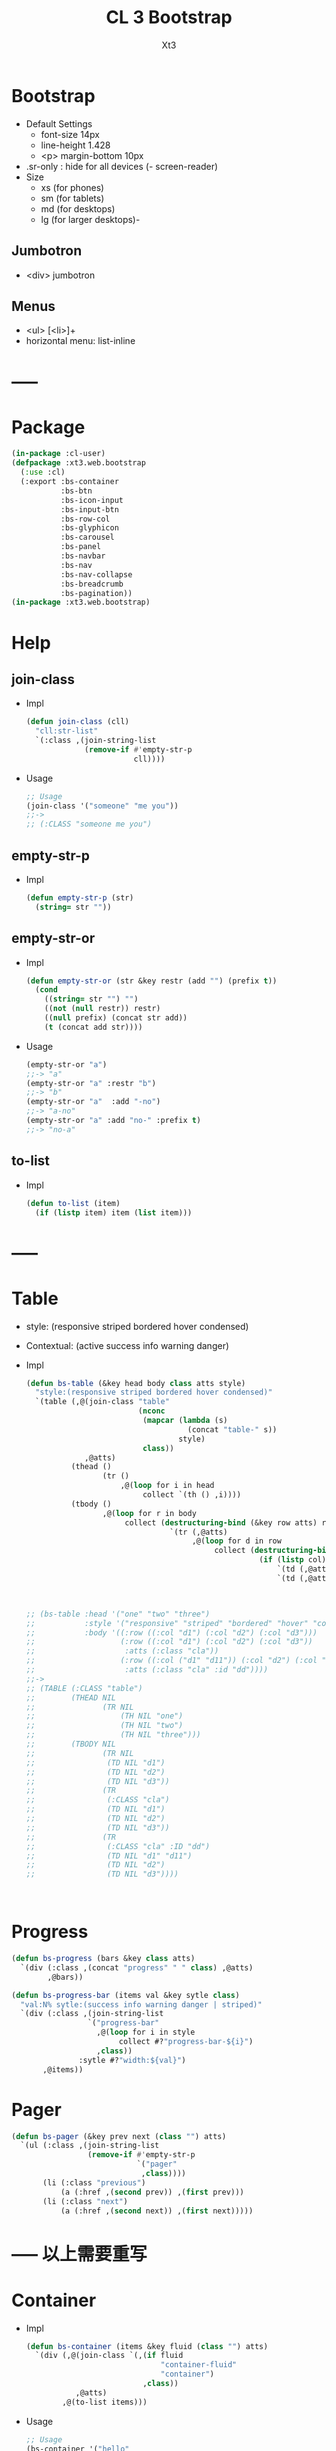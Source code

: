 #+TITLE: CL 3 Bootstrap 
#+AUTHOR: Xt3

* Bootstrap
- Default Settings
  - font-size 14px
  - line-height 1.428
  - <p> margin-bottom 10px
- .sr-only : hide for all devices (- screen-reader)
- Size
  - xs (for phones)
  - sm (for tablets)
  - md (for desktops)
  - lg (for larger desktops)-

** Jumbotron
- <div> jumbotron

** Menus
- <ul> [<li>]+
- horizontal menu: list-inline 
* -----
* Package
#+BEGIN_SRC lisp :tangle yes
(in-package :cl-user)
(defpackage :xt3.web.bootstrap
  (:use :cl)
  (:export :bs-container
           :bs-btn
           :bs-icon-input
           :bs-input-btn
           :bs-row-col
           :bs-glyphicon
           :bs-carousel
           :bs-panel
           :bs-navbar
           :bs-nav
           :bs-nav-collapse
           :bs-breadcrumb
           :bs-pagination))
(in-package :xt3.web.bootstrap)
#+END_SRC
* Help
** join-class
- Impl
  #+BEGIN_SRC lisp :tangle yes
(defun join-class (cll)
  "cll:str-list"
  `(:class ,(join-string-list
             (remove-if #'empty-str-p 
                        cll))))
  #+END_SRC
- Usage
  #+BEGIN_SRC lisp
;; Usage
(join-class '("someone" "me you"))
;;->
;; (:CLASS "someone me you")
  
  #+END_SRC
** empty-str-p
- Impl
  #+BEGIN_SRC lisp :tangle yes
(defun empty-str-p (str)
  (string= str ""))
  #+END_SRC
** empty-str-or
- Impl
  #+BEGIN_SRC lisp :tangle yes
(defun empty-str-or (str &key restr (add "") (prefix t))
  (cond
    ((string= str "") "")
    ((not (null restr)) restr)
    ((null prefix) (concat str add))
    (t (concat add str))))
  #+END_SRC
- Usage
  #+BEGIN_SRC lisp
(empty-str-or "a")
;;-> "a"
(empty-str-or "a" :restr "b")
;;-> "b"
(empty-str-or "a"  :add "-no")
;;-> "a-no"
(empty-str-or "a" :add "no-" :prefix t)
;;-> "no-a"  
  #+END_SRC
** to-list
- Impl
  #+BEGIN_SRC lisp :tangle yes
(defun to-list (item)
  (if (listp item) item (list item)))
  #+END_SRC
* -----
* Table
- style: (responsive striped bordered hover condensed)
- Contextual: (active success info warning danger)
- Impl
  #+BEGIN_SRC lisp
(defun bs-table (&key head body class atts style)
  "style:(responsive striped bordered hover condensed)"
  `(table (,@(join-class "table"
                         (nconc
                          (mapcar (lambda (s)
                                    (concat "table-" s))
                                  style)
                          class))
             ,@atts)
          (thead ()
                 (tr ()
                     ,@(loop for i in head
                          collect `(th () ,i))))
          (tbody ()
                 ,@(loop for r in body
                      collect (destructuring-bind (&key row atts) r
                                `(tr (,@atts)
                                     ,@(loop for d in row
                                          collect (destructuring-bind (&key col atts) d
                                                    (if (listp col)
                                                        `(td (,@atts) ,@col)
                                                        `(td (,@atts) ,col))))))))))



;; (bs-table :head '("one" "two" "three")
;;           :style '("responsive" "striped" "bordered" "hover" "condensed")
;;           :body '((:row ((:col "d1") (:col "d2") (:col "d3")))
;;                   (:row ((:col "d1") (:col "d2") (:col "d3"))
;;                    :atts (:class "cla"))
;;                   (:row ((:col ("d1" "d11")) (:col "d2") (:col "d3"))
;;                    :atts (:class "cla" :id "dd"))))
;;->
;; (TABLE (:CLASS "table")
;;        (THEAD NIL
;;               (TR NIL
;;                   (TH NIL "one")
;;                   (TH NIL "two")
;;                   (TH NIL "three")))
;;        (TBODY NIL
;;               (TR NIL
;;                (TD NIL "d1")
;;                (TD NIL "d2")
;;                (TD NIL "d3"))
;;               (TR
;;                (:CLASS "cla")
;;                (TD NIL "d1")
;;                (TD NIL "d2")
;;                (TD NIL "d3"))
;;               (TR
;;                (:CLASS "cla" :ID "dd")
;;                (TD NIL "d1" "d11")
;;                (TD NIL "d2")
;;                (TD NIL "d3"))))



  #+END_SRC

* Progress
#+BEGIN_SRC lisp
(defun bs-progress (bars &key class atts)
  `(div (:class ,(concat "progress" " " class) ,@atts)
        ,@bars))

(defun bs-progress-bar (items val &key sytle class)
  "val:N% sytle:(success info warning danger | striped)"
  `(div (:class ,(join-string-list
                 `("progress-bar"
                   ,@(loop for i in style
                        collect #?"progress-bar-${i}")
                   ,class))
               :sytle #?"width:${val}")
       ,@items))

#+END_SRC


* Pager
#+BEGIN_SRC lisp
(defun bs-pager (&key prev next (class "") atts)
  `(ul (:class ,(join-string-list
                 (remove-if #'empty-str-p 
                            `("pager"
                             ,class))))
       (li (:class "previous")
           (a (:href ,(second prev)) ,(first prev)))
       (li (:class "next")
           (a (:href ,(second next)) ,(first next)))))

#+END_SRC

* ----- 以上需要重写
* Container
- Impl
  #+BEGIN_SRC lisp :tangle yes
(defun bs-container (items &key fluid (class "") atts)
  `(div (,@(join-class `(,(if fluid
                              "container-fluid"
                              "container")
                          ,class))
           ,@atts)
        ,@(to-list items)))
  #+END_SRC
- Usage
  #+BEGIN_SRC lisp
;; Usage
(bs-container '("hello"
                (h1 () "h1")
                (h3 () "h3"))
              :fluid t
              :class "one two")
;;-> 
;; (DIV
;;  (:CLASS "container-fluid one two")
;;  "hello"
;;  (H1 NIL "h1")
;;  (H3 NIL "h3"))
  #+END_SRC

* Button
- btn
  - (default primary success info warning danger link)
  - (lg md sm xs)
  - block
- active
- disabled

** btn
- Impl
  #+BEGIN_SRC lisp :tangle yes
(defun bs-btn (items &key (class "") atts (style "") (size "") (type "button"))
  "style:(default primary success info warning danger link)
   size:(lg md sm xs)
   type:(button submit)"
  `(button
    (:type ,type
           ,@(join-class `("btn"
                           ,(empty-str-or style :add "btn-")
                           ,(empty-str-or size :add "btn-")
                           ,class))
           ,@atts)
    ,@(to-list items)))
  #+END_SRC
- Usage
  #+BEGIN_SRC lisp
(bs-btn "button" :style "default")
;;-> 
;; (BUTTON (:TYPE "button" :CLASS "btn btn-default") "button")

(bs-btn '("button"
          (p () "btn")) :style "default" :size "sm")
;;-> 
;; (BUTTON
;;  (:TYPE "button"
;;         :CLASS "btn btn-default btn-sm")
;;  "button"
;;  (P NIL "btn"))

  
  #+END_SRC

** Groups
- <div> btn-group
  - (lg sm xs)
  - vertical
  - justified (For <button> must wrap each button in btn-group)
* Input group
** Icon+Input
- Impl
  #+BEGIN_SRC lisp :tangle yes
(defun bs-icon-input (icon id name &key (type "text") (ph name) reverse
(isize "30"))
  (let ((content `((span (:class "input-group-addon")
                         (i (:class ,#?"glyphicon glyphicon-${icon}")))
                   (input (:class "form-control" :id ,id :type ,type :name ,name :placeholder ,ph :size ,isize)))))
    (if reverse (setf content (nreverse content)))
    `(div (:class "input-group")
          ,@content)))
  #+END_SRC
** Input+Btn
- Impl
  #+BEGIN_SRC lisp :tangle yes
(defun bs-input-btn (id name title &key (type "text") (ph name) reverse (btn-style "") (isize "50"))
  (let ((content `((input (:class "form-control" :id ,id :type ,type :name ,name :placeholder ,ph :required "required" :size ,isize))
                   (div (:class "input-group-btn")
                        (button (:type "button"
                                       ,@(join-class `("btn"
                                                       ,(empty-str-or btn-style :add "btn-"))))
                                ,title)))))
    (if reverse (setf content (nreverse content)))
    `(div (:class "input-group")
          ,@content)))
  #+END_SRC
- Usage
  #+BEGIN_SRC lisp
(bs-input-btn "uemail" "uemail" "Subscribe"
               :type "email"
               :btn-style "danger"
               :ph "Email Address")
;;-> 
;; (DIV
;;  (:CLASS "input-group")
;;  (INPUT
;;   (:CLASS "form-control"
;;           :ID "uemail"
;;           :TYPE "email"
;;           :NAME "uemail"
;;           :PLACEHOLDER "Email Address"
;;           :REQUIRED "required"))
;;  (DIV
;;   (:CLASS "input-group-btn")
;;   (BUTTON
;;    (:TYPE "button"
;;           :CLASS "btn btn-danger")
;;    "Subscribe")))  
  #+END_SRC

* Grids
- Impl
  #+BEGIN_SRC lisp :tangle yes
(defun bs-row-col (items &key (class "") atts (w '("md" "xs" "sm" "lg")) )
  `(div (,@(join-class `("row" ,class)) ,@atts)
        ,@(loop for i in items
             collect (destructuring-bind (size content &key (class "") atts) i
                       (let ((att
                              (join-string-list
                               (mapcar (lambda (w s)
                                         (format nil "col-~A-~A" w s))
                                       w
                                       (to-list size)))))
                         `(div (,@(join-class `(,att ,class)) ,@atts)
                               ,@(to-list content)))))))
  #+END_SRC
- Usage
  #+BEGIN_SRC lisp
(bs-row-col '((3 "a")
              (3 ("b"))
              (3 ("c"
                  (h2 () "h2")))
              (3 ("d"))))
;;->
;; (DIV (:CLASS "row")
;;      (DIV (:CLASS "col-md-3") "a")
;;      (DIV (:CLASS "col-md-3") "b")
;;      (DIV (:CLASS "col-md-3")
;;           "c"
;;           (H2 NIL "h2"))
;;      (DIV (:CLASS "col-md-3") "d"))


(bs-row-col '(((3 4) "a")
              ((3 4) "b" :class "one")
              ((6 4) ("c") :atts (:id "ccc")))
            :w '("md" "offset-md"))
;;->
;; (DIV (:CLASS "row")
;;      (DIV (:CLASS "col-md-3 col-offset-md-4")
;;           "a")
;;      (DIV (:CLASS "col-md-3 col-offset-md-4 one")
;;           "b")
;;      (DIV (:CLASS "col-md-6 col-offset-md-4" :ID "ccc")
;;           "c"))

  
  #+END_SRC
* GlyphIcon
- Impl
  #+BEGIN_SRC lisp :tangle yes
(defun bs-glyphicon (style &key (class "") atts)
  `(span (,@(join-class `(,#?"glyphicon glyphicon-${style}"
                             ,class))
            ,@atts)))

  #+END_SRC

* Carousel
- Impl
  #+BEGIN_SRC lisp :tangle yes
(defun bs-carousel (id items &key (class "") atts )
  (let ((ooo) (slides) (count 0))
    (loop for i in items
       do (destructuring-bind (item &key (class "") atts active caption) i
            (push `(li (:data-target ,#?"#${id}"
                                     :class ,(if active "active" "")
                                     :data-slide-to ,count))
                  ooo)
            (incf count)
            (push `(div (,@(join-class `("item"
                                         ,(if active "active" "")
                                         ,class))
                           ,@atts)
                        ,item
                        ,(if caption
                             `(div (:class "carousel-caption") ,@caption)))
                  slides)))
    `(div (,@(join-class `("carousel" ,class))
             :data-ride "carousel"
             :id ,id
             ,@atts)
          ;; ooo 
          (ol (:class "carousel-indicators") ,@(nreverse ooo))
          ;; Slides
          (div (:class "carousel-inner")
               ,@(nreverse slides))
          ;; < >
          ,@(flet ((ctr (side slide title)
                   `(a (:href ,#?"#${id}" 
                              :class ,(concat side " " "carousel-control")
                              :data-slide ,slide)
                       (span (:class ,#?"glyphicon glyphicon-chevron-${side}"))
                       (span (:class "sr-only") ,title))))
            (list (ctr "left" "prev" "Previous")
                  (ctr "right" "next" "Next"))))))
#+END_SRC
- Usage
  #+BEGIN_SRC lisp
(bs-carousel
 "carl"
 '(((img (:src "" :alt "")))
   ((img (:src "" :alt "")) :active t)
   ((img (:src "" :alt ""))
    :caption ((h3 () "h3")
              (p () "pp")))
   ("hh")))
;;-> 
;; (DIV (:CLASS "carousel" :DATA-RIDE "carousel" :ID "carl")
;;      (OL (:CLASS "carousel-indicators")
;;          (LI (:DATA-TARGET "#carl" :CLASS "" :DATA-SLIDE-TO 0))
;;          (LI (:DATA-TARGET "#carl" :CLASS "active" :DATA-SLIDE-TO 1))
;;          (LI (:DATA-TARGET "#carl" :CLASS "" :DATA-SLIDE-TO 2))
;;          (LI (:DATA-TARGET "#carl" :CLASS "" :DATA-SLIDE-TO 3)))
;;      (DIV (:CLASS "carousel-inner")
;;           (DIV (:CLASS "item")
;;                (IMG (:SRC "" :ALT ""))
;;                NIL)
;;           (DIV (:CLASS "item active")
;;                (IMG (:SRC "" :ALT ""))
;;                NIL)
;;           (DIV (:CLASS "item")
;;                (IMG (:SRC "" :ALT ""))
;;                (DIV (:CLASS "carousel-caption")
;;                     (H3 NIL "h3")
;;                     (P NIL "pp")))
;;           (DIV (:CLASS "item") "hh" NIL))
;;      (A (:HREF "#carl" :CLASS "left carousel-control" :DATA-SLIDE "prev")
;;         (SPAN (:CLASS "glyphicon glyphicon-chevron-left"))
;;         (SPAN (:CLASS "sr-only") "Previous"))
;;      (A (:HREF "#carl" :CLASS "right carousel-control" :DATA-SLIDE "next")
;;         (SPAN (:CLASS "glyphicon glyphicon-chevron-right"))
;;         (SPAN (:CLASS "sr-only") "Next")))

  
  #+END_SRC
* Panel
- Impl
  #+BEGIN_SRC lisp :tangle yes
(defun bs-panel (&key header body footer (class "") atts (style ""))
  (flet ((fn (part str)
           (destructuring-bind
                 (item &key (class "") atts) part
             `(div (,@(join-class `(,(concat "panel-" str) ,class)) ,@atts)
                   ,@(to-list item)))))
    `(div (,@(join-class `("panel"
                           ,(empty-str-or style :add "panel-")
                           ,class))
             ,@atts)
          ,(if header (fn header "heading"))
          ,(fn body "body")
          ,(if footer (fn footer "footer")))))
  #+END_SRC
- Usage
  #+BEGIN_SRC lisp
(bs-panel :style "default"
          :header '("Heading")
          :footer '("Footer")
          :body '("Content"))

;;-> 
;; (DIV
;;  (:CLASS "panel panel-default")
;;  (DIV
;;   (:CLASS "panel-heading")
;;   "Heading")
;;  (DIV
;;   (:CLASS "panel-footer")
;;   "Heading")
;;  (DIV
;;   (:CLASS "panel-body")
;;   "Content"))
  #+END_SRC
** Group
- group : <div> panel-group  [<div> panel]+

* Navigation Bars
- <nav> navbar navbar-default [navbar-fixed-[...]]
  - container[-fluid]
    - navbar-header
      - navbar-brand
    - <ul> nav navbar-nav [<li> ..]+
- Impl
  #+BEGIN_SRC lisp :tangle yes
(defun bs-navbar (navs &key brand (class "") atts (style "default") fluid (fixed ""))
  "style:(default inverse) fixed:(top bottom)"
  `(div (,@(join-class `("navbar"
                         ,(empty-str-or style :add "navbar-")
                         ,(empty-str-or fixed :add "navbar-fixed-")
                         ,class))
           ,@atts)
        (div (:class ,(concat "container" (if fluid "-fluid" "")))
             (div (:class "navbar-header")
                  ,@(to-list brand))
             ,@navs)))

(defun bs-nav (items &key (class "") atts (align ""))
  "align:(right left)"
  `(ul (,@(join-class `("nav navbar-nav"
                         ,(empty-str-or align :add "navbar-")
                         ,class)))
        ,@(loop for i in items
             collect
               (destructuring-bind
                     (item &key (class "") atts (href "#") sp) i
                 (if sp
                     item
                     `(li (:class ,class ,@atts)
                          (a (:href ,href)
                             ,@(to-list item))))))))

(defun bs-nav-collapse (target &key (icons 3))
  `(button (:class "navbar-toggle"
                   :type "button"
                   :data-toggle "collapse"
                   :data-target ,target)
        ,@(loop repeat icons
             collect '(span (:class "icon-bar")))))

  #+END_SRC
- Usage
  #+BEGIN_SRC lisp
(bs-navbar `("navbar") :fixed "bottom")

(bs-navbar `(,(bs-nav `((1)
                        (2)
                        (,(bs-dropdown "dd" '((1) (2)) :tag 'li) :sp t)))
              ,(bs-nav '((1) (2)) :align "right")
              ,(bs-btn '("button") :style "danger" :class "navbar-btn")
              (p (:class "navbar-text") "text" ))
           :brand '((a (:class "navbar-brand" :href "#") "Home")))

(bs-navbar `((div (:class "collapse navbar-collapse" :id "myNB")
                  ,(bs-nav '((1)
                             (2)))))
           :brand `(,(bs-nav-collapse "#myNB")
                     (a (:class "navbar-brand" :href "#") "Home")))
  
  #+END_SRC

* Breadcrumb
- Impl
  #+BEGIN_SRC lisp :tangle yes
(defun bs-breadcrumb (pages &key (class "") atts)
  `(ul (,@(join-class `("breadcrumb" ,class))
          ,@atts)
       ,@(loop for i in pages
            collect (destructuring-bind (page &key href (class "") atts) i
                      (if href 
                          `(li (:class ,class ,@atts)
                               (a (:href ,href) ,@(to-list page)))
                          `(li (:class ,class ,@atts)
                               ,@(to-list page)))))))
  #+END_SRC
- Usage
  #+BEGIN_SRC lisp
(bs-breadcrumb '((("one"))
                 (("two") :class "active")
                 (("three") :class "disabled")))
;;-> 
(UL
 (:CLASS "breadcrumb")
 (LI
  (:CLASS "")
  (A (:HREF "#") "one"))
 (LI
  (:CLASS "active")
  (A (:HREF "#") "two"))
 (LI
  (:CLASS "disabled")
  (A
   (:HREF "#")
   "three"
   (SPAN (:CLASS "divider")))))  
  #+END_SRC
* Pagination
- Impl
  #+BEGIN_SRC lisp :tangle yes
(defun bs-pagination (pages &key (class "") atts (size ""))
  `(ul (,@(join-class `("pagination"
                        ,(empty-str-or size :add "pagination-")
                        ,class))
          ,@atts)
       ,@(loop for i in pages
            collect (destructuring-bind (page &key (href "#") (class "") atts) i
                      `(li (:class ,class ,@atts)
                           (a (:href ,href) ,@(to-list page)))))))

  #+END_SRC
- Usage
  #+BEGIN_SRC lisp
(bs-pagination '(((1))
                 ((2) :class "active")
                 ((3) :class "disabled"))
               :size "lg")
;;-> 
(UL
 (:CLASS "pagination pagination-lg")
 (LI
  (:CLASS NIL)
  (A (:HREF "#") 1))
 (LI
  (:CLASS "active")
  (A (:HREF "#") 2))
 (LI
  (:CLASS "disabled")
  (A (:HREF "#") 3)))

  
  #+END_SRC
* --- 以下也许还需要修改
* List Groups
- li
  #+BEGIN_SRC lisp
(defun bs-lgroup-li (items &key (class "") atts)
  `(ul (,@(join-class `("list-group" ,class)) ,@atts)
       ,@(loop for i in items
            collect (destructuring-bind (item &key (class "") atts (style "")) i
                      `(li (,@(join-class `("list-group-item"
                                            ,class
                                            ,(empty-str-or style :add "list-group-item-")))
                              ,@atts)
                           ,@(to-list item))))))

;; (bs-lgroup-li '((("one" (span (:class "badge") 3)))
;;                 (2 :class "active" :style "success")
;;                 (3 :class "disabled")))
;;-> 
;; (UL
;;  (:CLASS "list-group")
;;  (LI
;;   (:CLASS "list-group-item")
;;   "one"
;;   (SPAN (:CLASS "badge") 3))
;;  (LI
;;   (:CLASS "list-group-item active list-group-item-success")
;;   2)
;;  (LI
;;   (:CLASS "list-group-item disabled")
;;   3))
  #+END_SRC
- a
  #+BEGIN_SRC lisp
(defun bs-lgroup-a (items &key (class "") atts)
  `(div (,@(join-class `("list-group" ,class)) ,@atts)
       ,@(loop for i in items
            collect (destructuring-bind (item &key (class "") atts (style "") (href "#")) i
                      `(a (,@(join-class `("list-group-item"
                                           ,class
                                           ,(empty-str-or style :add "list-group-item-")))
                             :href ,href
                             ,@atts)
                           ,@(if (not (listp item)) (list item) item))))))

  
;; (bs-lgroup-a '(("one" :href "http://no.com")))
;;-> 
;; (DIV
;;  (:CLASS "list-group")
;;  (A
;;   (:CLASS "list-group-item"
;;           :HREF "http://no.com")
;;   "one"))


  #+END_SRC
- Custom: (heading text)
  #+BEGIN_SRC lisp
(bs-lgroup-a '((((h4 (:class "list-group-item-heading") Heading)
                 (p (:class "list-group-item-text") Text)))))
  #+END_SRC


* Dropdown
- <div> dropdown
  - <button> dropdown-toggel data-toggle="dropdown"
    - <span> caret
  - <ul> dropdown-menu [<li> <a>]+
- d.b
  #+BEGIN_SRC lisp
(defun bs-dropdown (title menus &key (class "") atts (style "") (direction "down") (tag 'div))
  `(,tag (,@(join-class `(,#?"drop${direction}" ,class)) ,@atts)
         (button (,@(join-class `("btn"
                                  ,(empty-str-or style :add "btn-")))
                    :type "button" :data-toggle "dropdown")
                 ,title
                 (span (:class "caret")))
         (ul (:class "dropdown-menu")
             ,@(loop for i in menus
                  collect (destructuring-bind
                                (menu &key (class "") atts (href "#") header) i
                            (cond
                              ((equal menu :-) '(li (:class "divider")))
                              (header `(li (:class "dropdown-header")
                                           ,menu))
                              (t `(li (:class ,class ,@atts)
                                      (a (:href ,href)
                                         ,@(to-list menu))))))))))
  




;; (bs-dropdown "Dropdown" 
;;              '(("HTML")
;;                (:-)
;;                ("Header" :header t)
;;                ("CSS" :class "active")
;;                ("JS" :atts (:id "js")))
;;              :style "primary")
;;-> 
;; (DIV (:CLASS "dropdown")
;;      (BUTTON (:CLASS "btn btn-primary"
;;                      :TYPE "button"
;;                      :DATA-TOGGLE "dropdown")
;;              "Dropdown"
;;              (SPAN (:CLASS "caret")))
;;      (UL (:CLASS "dropdown-menu")
;;          (LI (:CLASS "")
;;              (A (:HREF "#") "HTML"))
;;          (LI (:CLASS "divider"))
;;          (LI (:CLASS "dropdown-header")
;;              "Header")
;;          (LI (:CLASS "active")
;;           (A (:HREF "#") "CSS"))
;;          (LI (:CLASS "" :ID "js")
;;           (A (:HREF "#") "JS"))))


  #+END_SRC

* Collapse
- Toggle
  - <button> data-toggle="collapse" data-target="#target"
  - <a> data-toggle="collapse" href="#target"
- Target: <div> collapse id="target"
- collapse [in]
  #+BEGIN_SRC lisp
(defun bs-collapse-a (title target &key (class "") atts )
  `(a (:data-toggle "collapse" :href ,target ,@atts)
      ,@(to-list title)))

(defun bs-collapse-btn (title target &key (class "") atts )
  `(button (:data-toggle "collapse" :data-target ,target ,@atts)
           ,@(to-list title)))

(defun bs-collapse-tg (id content &key (class "") atts )
  `(div (:id ,id ,@(join-class `("collapse" ,class)) ,@atts)
        ,@(to-list content)))

  #+END_SRC


** panel
- Panel
  - heading title {Collapse-a}
  - <div> collapse  panel-collapse
    - boody
    - footer

** list group

* Tabs | Pills
- <ul> nav nav-tabs [<li> <a>]+
  #+BEGIN_SRC lisp
(defun bs-tabs (tabs &key (class "") atts align toggle)
  "align:(justified)"
  `(ul (,@(join-class `("nav nav-tabs"
                        ,(empty-str-or align :add "nav-")
                        ,class))
          ,@atts)
       ,@(loop for i in tabs
            collect
              (destructuring-bind
                    (item &key (class "") atts (href "#") sp) i
                (if sp
                    item
                    `(li (,@(join-class `("" ,class)) ,@atts)
                         ,(if toggle
                              `(a (:href ,href :data-toggle "tab")
                                  ,@(to-list item))
                              `(a (:href ,href)
                                  ,@(to-list item)))))))))
  

;; (bs-tabs `(("one")
;;            ("two")
;;            (,(bs-dropdown "dp" '((1) (2) (3)) :tag 'li) :sp t)
;;            ("three")))
;;-> 
;; (UL (:CLASS "nav nav-tabs")
;;     (LI (:CLASS "")
;;         (A (:HREF "#") "one"))
;;     (LI (:CLASS "")
;;         (A (:HREF "#") "two"))
;;     (LI (:CLASS "dropdown")
;;         (BUTTON (:CLASS "btn"
;;                         :TYPE "button"
;;                         :DATA-TOGGLE "dropdown")
;;                 "dp"
;;                 (SPAN (:CLASS "caret")))
;;         (UL (:CLASS "dropdown-menu")
;;             (LI (:CLASS "")
;;                 (A (:HREF "#") 1))
;;             (LI (:CLASS "")
;;                 (A (:HREF "#") 2))
;;             (LI (:CLASS "")
;;                 (A (:HREF "#") 3))))
;;     (LI (:CLASS "")
;;         (A (:HREF "#") "three")))

;; (bs-tabs `(("one" :href "#one")
;;            ("two" :href "#two")
;;            ("three" :href "#three"))
;;          :toggle t)

(defun bs-tab-content (items &key (class "") atts )
  `(div (,@(join-class `("tab-content" ,class)) ,@atts)
      ,@(loop for i in items
           collect
             (destructuring-bind
                   (item &key (class "") atts id) i
               `(div (:id ,id ,@(join-class `("tab-pane" ,class)) ,@atts)
                     ,@(to-list item))))))

;; (bs-tab-content '((((h3 () "one")
;;                     (p () "content"))
;;                    :id "one" :class "fade in active")
;;                   (((h3 () "two")
;;                     (p () "content"))
;;                    :id "two" :class "fade")
;;                   (((h3 () "three")
;;                     (p () "content"))
;;                    :id "three" :class "fade")))

  #+END_SRC
- <ul> nav nav-pills [<li> <a>]+
  #+BEGIN_SRC lisp
(defun bs-pills (pills &key (class "") atts (align "") stacked toggle)
  "align:(justified)"
  `(ul (,@(join-class `("nav nav-pills"
                        ,(empty-str-or align :add "nav-")
                        ,(if stacked "nav-stacked" "")
                        ,class))
          ,@atts)
       ,@(loop for i in tabs
            collect
              (destructuring-bind
                    (item &key (class "") atts (href "#") sp) i
                (if sp
                    item
                    `(li (,@(join-class `("" ,class)) ,@atts)
                         ,(if toggle
                              `(a (:href ,href :data-toggle "tab")
                                  ,@(to-list item))
                              `(a (:href ,href)
                                  ,@(to-list item)))))))))
  #+END_SRC


** Toggle
#+BEGIN_SRC lisp
(defun bs-tab-content (items &key (class "") atts )
  `(div (,@(join-class `("tab-content" ,class)) ,@atts)
      ,@(loop for i in items
           collect
             (destructuring-bind
                   (item &key (class "") atts id) i
               `(div (:id ,id ,@(join-class `("tab-pane" ,class)) ,@atts)
                     ,@(to-list item))))))

;; (bs-tab-content '((((h3 () "one")
;;                     (p () "content"))
;;                    :id "one" :class "fade in active")
;;                   (((h3 () "two")
;;                     (p () "content"))
;;                    :id "two" :class "fade")
;;                   (((h3 () "three")
;;                     (p () "content"))
;;                    :id "three" :class "fade")))

#+END_SRC
* Form
- .form-control : width 100%  (input textarea select)
- Layout
  - Vertical (default)
  - Horizontal
    - <label> control-label
  - Inline
- <form> [form-inline|horizontal]
  - [form-group]+
  - Other
- Maybe
  #+BEGIN_SRC lisp
;; NO
;; (bs-form `(,(bs-form-group
;;              `((label (:class "control-label" :for "name") "label")
;;                ,(bs-input "input" :type "test" :form t )))
;;             ,(bs-form-group))
;;          :style "horizontal")
  
  #+END_SRC

* Media Object
#+BEGIN_SRC lisp
(defun bs-media (&key left body right  (class "") atts)
  "position:(top middle bottom)"
  (flet ((fn (item side)
           (destructuring-bind (obj &key (pos "") (class "") atts) item
             `(div (,@(join-class `(,(concat "media-" side)
                                    ,(empty-str-or pos :add "media-")
                                    ,class))
                      ,@atts)
                   ,@(to-list obj))))) ;; ? add-class obj "media-object"
    `(div (,@(join-class `("media" ,class)) ,@atts)
          ,(if left (fn left "left")) 
          (div (:class "media-body") ,@body) ;; ? add-first-class "media-heading"
          ,(if right (fn right "right")))))


;; (bs-media :left '(((img (:class "media-object" :src "img.jpg") ))
;;                   :pos "top")
;;           :body '((h3 (:class "media-heading") "One")
;;                   (p () "PPPPP"))
;;           :right  '(((img (:class "media-object" :src "img.jpg") )
;;                      (p () "ppp"))
;;                     :pos "bottom"))
;;-> 
;; (DIV (:CLASS "media")
;;      (DIV (:CLASS "media-left media-top")
;;           (IMG (:CLASS "media-object" :SRC "img.jpg")))
;;      (DIV (:CLASS "media-body")
;;           (H3 (:CLASS "media-heading")
;;               "One")
;;           (P NIL "PPPPP"))
;;      (DIV (:CLASS "media-right media-bottom")
;;           (IMG (:CLASS "media-object" :SRC "img.jpg"))
;;           (P NIL "ppp")))

;; (bs-media
;;  :left '(((img (:class "media-object" :src "img.jpg") ))
;;          :pos "top")
;;  :body `(,(bs-media
;;            :left '(((img (:class "media-object" :src "img.jpg") ))
;;                    :pos "top")
;;            :body '((h3 (:class "media-heading") "One")
;;                    (p () "PPPPP")))))
;;-> 
;; (DIV (:CLASS "media")
;;      (DIV (:CLASS "media-left media-top")
;;           (IMG (:CLASS "media-object"
;;                        :SRC "img.jpg")))
;;      (DIV (:CLASS "media-body")
;;           (DIV (:CLASS "media")
;;                (DIV (:CLASS "media-left media-top")
;;                     (IMG (:CLASS "media-object" :SRC "img.jpg")))
;;                (DIV
;;                 (:CLASS "media-body")
;;                 (H3 (:CLASS "media-heading")
;;                     "One")
;;                 (P NIL "PPPPP"))
;;                NIL))
;;      NIL)

#+END_SRC

* Modal
- modal
  - -dialog
    - -header
      - [<button> close data-dismiss="modal" > &times;]
      - -title
    - -body
    - -footer
      - [<button> data-dismiss="modal"]


#+BEGIN_SRC lisp

(bs-btn '("Open Model") :style "info" :size "lg" :atts '(:data-toggle "modal" :data-target "#myModal"))

(defun bs-modal (id items &key header body footer (class "") atts (effect "fade") (size "") )
  `(div (:id ,id
         ,@(join-class `("modal" ,effect ,class)) 
         ,@atts)
        (div (,@(join-class `("model-dialog"
                              ,(empty-str-or size :add "modal-"))))
             (div (:class "modal-content")
                  ,(if header 
                       `(div (:class "modal-header")
                             (button (:class "close"
                                             :type "button"
                                             :data-dismiss "modal")
                                     "&times;")
                             ,@header))
                  ,(if body 
                       `(div (:class "modal-body")
                             ,@body))
                  ,(if footer 
                       `(div (:class "modal-footer")
                             ,@footer
                             (button (:class "btn btn-default"
                                             :type "button"
                                             :data-dismiss "modal")
                                     "Close")))))))
;; Maybe
;; (defun ->bs-modal (id)
;;   `((bs-btn ("Open Model") :style "info" :size "lg"
;;             :atts (:data-toggle "modal" :data-target ,#?"#${id}"))
;;     (bs-modal id)))
#+END_SRC

* Tooltip
- data-toggel="tooltip" data-placement="top|bottom|left|right" title="aaa"
- script
  #+BEGIN_SRC html
<script>
$(document).ready(function(){
    $('[data-toggle="tooltip"]').tooltip(); 
});
</script>  
  #+END_SRC
* Popover
- title="Header" data-toggle="popover" data-placement="top|.." data-content="Content"
- title="Dismissible popover" data-toggle="popover" data-trigger="focus|hover" data-content="Click Other close"
- script
  #+BEGIN_SRC html
<script>
$(document).ready(function(){
    $('[data-toggle="popover"]').popover();   
});
</script>  
  #+END_SRC
* Scrollspy
- <body> data-spy="scroll" data-target=".navbar" data-offset="50"
  - [navbar <li><a> href="#section1"]+
  - [<div> id=section1]+
- Vertical
  - <body> data-spy="scroll" data-target="#myScrollspy" data-offset="20"
    - [<nav> id=myScrollspy <li><a> href="#section1" ]+
    - [<div> id=section1]+
* Affix
- <nav> navbar navbar-inverse data-spy="affix" data-offset-top="197"
- <ul> nav nav-pills nav-stacked data-spy="affix" data-offset-top="205"

* -----
* Waiting
#+BEGIN_SRC lisp
;; Base 
(defun bs-base (items &key (class "") atts )
  `(div (,@(join-class `("" ,class)) ,@atts)
      ,@(loop for i in items
           collect
             (destructuring-bind
                   (item &key (class "") atts ) i
               `(div (,@(join-class `("" ,class)) ,@atts)
                     ,@(to-list item))))))

#+END_SRC
